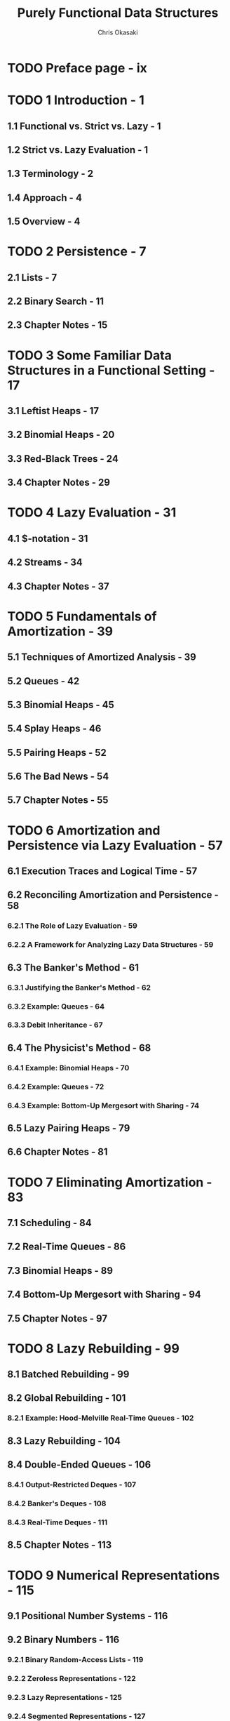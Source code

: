 #+TITLE: Purely Functional Data Structures
#+YEAR: 1999
#+AUTHOR: Chris Okasaki
#+STARTUP: entitiespretty

* Table of Contents                                      :TOC_4_org:noexport:
- [[Preface page - ix][Preface page - ix]]
- [[1 Introduction - 1][1 Introduction - 1]]
  - [[1.1 Functional vs. Strict vs. Lazy - 1][1.1 Functional vs. Strict vs. Lazy - 1]]
  - [[1.2 Strict vs. Lazy Evaluation - 1][1.2 Strict vs. Lazy Evaluation - 1]]
  - [[1.3 Terminology - 2][1.3 Terminology - 2]]
  - [[1.4 Approach - 4][1.4 Approach - 4]]
  - [[1.5 Overview - 4][1.5 Overview - 4]]
- [[2 Persistence - 7][2 Persistence - 7]]
  - [[2.1 Lists - 7][2.1 Lists - 7]]
  - [[2.2 Binary Search - 11][2.2 Binary Search - 11]]
  - [[2.3 Chapter Notes - 15][2.3 Chapter Notes - 15]]
- [[3 Some Familiar Data Structures in a Functional Setting - 17][3 Some Familiar Data Structures in a Functional Setting - 17]]
  - [[3.1 Leftist Heaps - 17][3.1 Leftist Heaps - 17]]
  - [[3.2 Binomial Heaps - 20][3.2 Binomial Heaps - 20]]
  - [[3.3 Red-Black Trees - 24][3.3 Red-Black Trees - 24]]
  - [[3.4 Chapter Notes - 29][3.4 Chapter Notes - 29]]
- [[4 Lazy Evaluation - 31][4 Lazy Evaluation - 31]]
  - [[4.1 $-notation - 31][4.1 $-notation - 31]]
  - [[4.2 Streams - 34][4.2 Streams - 34]]
  - [[4.3 Chapter Notes - 37][4.3 Chapter Notes - 37]]
- [[5 Fundamentals of Amortization - 39][5 Fundamentals of Amortization - 39]]
  - [[5.1 Techniques of Amortized Analysis - 39][5.1 Techniques of Amortized Analysis - 39]]
  - [[5.2 Queues - 42][5.2 Queues - 42]]
  - [[5.3 Binomial Heaps - 45][5.3 Binomial Heaps - 45]]
  - [[5.4 Splay Heaps - 46][5.4 Splay Heaps - 46]]
  - [[5.5 Pairing Heaps - 52][5.5 Pairing Heaps - 52]]
  - [[5.6 The Bad News - 54][5.6 The Bad News - 54]]
  - [[5.7 Chapter Notes - 55][5.7 Chapter Notes - 55]]
- [[6 Amortization and Persistence via Lazy Evaluation - 57][6 Amortization and Persistence via Lazy Evaluation - 57]]
  - [[6.1 Execution Traces and Logical Time - 57][6.1 Execution Traces and Logical Time - 57]]
  - [[6.2 Reconciling Amortization and Persistence - 58][6.2 Reconciling Amortization and Persistence - 58]]
    - [[6.2.1 The Role of Lazy Evaluation - 59][6.2.1 The Role of Lazy Evaluation - 59]]
    - [[6.2.2 A Framework for Analyzing Lazy Data Structures - 59][6.2.2 A Framework for Analyzing Lazy Data Structures - 59]]
  - [[6.3 The Banker's Method - 61][6.3 The Banker's Method - 61]]
    - [[6.3.1 Justifying the Banker's Method - 62][6.3.1 Justifying the Banker's Method - 62]]
    - [[6.3.2 Example: Queues - 64][6.3.2 Example: Queues - 64]]
    - [[6.3.3 Debit Inheritance - 67][6.3.3 Debit Inheritance - 67]]
  - [[6.4 The Physicist's Method - 68][6.4 The Physicist's Method - 68]]
    - [[6.4.1 Example: Binomial Heaps - 70][6.4.1 Example: Binomial Heaps - 70]]
    - [[6.4.2 Example: Queues - 72][6.4.2 Example: Queues - 72]]
    - [[6.4.3 Example: Bottom-Up Mergesort with Sharing - 74][6.4.3 Example: Bottom-Up Mergesort with Sharing - 74]]
  - [[6.5 Lazy Pairing Heaps - 79][6.5 Lazy Pairing Heaps - 79]]
  - [[6.6 Chapter Notes - 81][6.6 Chapter Notes - 81]]
- [[7 Eliminating Amortization - 83][7 Eliminating Amortization - 83]]
  - [[7.1 Scheduling - 84][7.1 Scheduling - 84]]
  - [[7.2 Real-Time Queues - 86][7.2 Real-Time Queues - 86]]
  - [[7.3 Binomial Heaps - 89][7.3 Binomial Heaps - 89]]
  - [[7.4 Bottom-Up Mergesort with Sharing - 94][7.4 Bottom-Up Mergesort with Sharing - 94]]
  - [[7.5 Chapter Notes - 97][7.5 Chapter Notes - 97]]
- [[8 Lazy Rebuilding - 99][8 Lazy Rebuilding - 99]]
  - [[8.1 Batched Rebuilding - 99][8.1 Batched Rebuilding - 99]]
  - [[8.2 Global Rebuilding - 101][8.2 Global Rebuilding - 101]]
    - [[8.2.1 Example: Hood-Melville Real-Time Queues - 102][8.2.1 Example: Hood-Melville Real-Time Queues - 102]]
  - [[8.3 Lazy Rebuilding - 104][8.3 Lazy Rebuilding - 104]]
  - [[8.4 Double-Ended Queues - 106][8.4 Double-Ended Queues - 106]]
    - [[8.4.1 Output-Restricted Deques - 107][8.4.1 Output-Restricted Deques - 107]]
    - [[8.4.2 Banker's Deques - 108][8.4.2 Banker's Deques - 108]]
    - [[8.4.3 Real-Time Deques - 111][8.4.3 Real-Time Deques - 111]]
  - [[8.5 Chapter Notes - 113][8.5 Chapter Notes - 113]]
- [[9 Numerical Representations - 115][9 Numerical Representations - 115]]
  - [[9.1 Positional Number Systems - 116][9.1 Positional Number Systems - 116]]
  - [[9.2 Binary Numbers - 116][9.2 Binary Numbers - 116]]
    - [[9.2.1 Binary Random-Access Lists - 119][9.2.1 Binary Random-Access Lists - 119]]
    - [[9.2.2 Zeroless Representations - 122][9.2.2 Zeroless Representations - 122]]
    - [[9.2.3 Lazy Representations - 125][9.2.3 Lazy Representations - 125]]
    - [[9.2.4 Segmented Representations - 127][9.2.4 Segmented Representations - 127]]
  - [[9.3 Skew Binary Numbers - 130][9.3 Skew Binary Numbers - 130]]
    - [[9.3.1 Skew Binary Random-Access Lists - 132][9.3.1 Skew Binary Random-Access Lists - 132]]
    - [[9.3.2 Skew Binomial Heaps - 134][9.3.2 Skew Binomial Heaps - 134]]
  - [[9.4 Trinary and Quaternary Numbers - 138][9.4 Trinary and Quaternary Numbers - 138]]
  - [[9.5 Chapter Notes - 140][9.5 Chapter Notes - 140]]
- [[10 Data-Structural Bootstrapping 141][10 Data-Structural Bootstrapping 141]]
  - [[10.1 Structural Decomposition - 142][10.1 Structural Decomposition - 142]]
    - [[10.1.1 Non-Uniform Recursion and Standard ML - 143][10.1.1 Non-Uniform Recursion and Standard ML - 143]]
    - [[10.1.2 Binary Random-Access Lists Revisited - 144][10.1.2 Binary Random-Access Lists Revisited - 144]]
    - [[10.1.3 Bootstrapped Queues - 146][10.1.3 Bootstrapped Queues - 146]]
  - [[10.2 Structural Abstraction - 151][10.2 Structural Abstraction - 151]]
    - [[10.2.1 Lists With Efficient Catenation - 153][10.2.1 Lists With Efficient Catenation - 153]]
    - [[10.2.2 Heaps With Efficient Merging - 158][10.2.2 Heaps With Efficient Merging - 158]]
  - [[10.3 Bootstrapping To Aggregate Types - 163][10.3 Bootstrapping To Aggregate Types - 163]]
    - [[10.3.1 Tries - 163][10.3.1 Tries - 163]]
    - [[10.3.2 Generalized Tries - 166][10.3.2 Generalized Tries - 166]]
    - [[10.4 Chapter Notes - 169][10.4 Chapter Notes - 169]]
- [[11 Implicit Recursive Slowdown - 171][11 Implicit Recursive Slowdown - 171]]
  - [[11.1 Queues and Deques - 171][11.1 Queues and Deques - 171]]
  - [[11.2 Catenable Double-Ended Queues - 175][11.2 Catenable Double-Ended Queues - 175]]
  - [[11.3 Chapter Notes - 184][11.3 Chapter Notes - 184]]
- [[A Haskell Source Code - 185][A Haskell Source Code - 185]]
- [[Bibliography - 207][Bibliography - 207]]
- [[Index][Index]]

* TODO Preface page - ix
* TODO 1 Introduction - 1
** 1.1 Functional vs. Strict vs. Lazy - 1
** 1.2 Strict vs. Lazy Evaluation - 1
** 1.3 Terminology - 2
** 1.4 Approach - 4
** 1.5 Overview - 4
 
* TODO 2 Persistence - 7
** 2.1 Lists - 7
** 2.2 Binary Search - 11
** 2.3 Chapter Notes - 15

* TODO 3 Some Familiar Data Structures in a Functional Setting - 17
** 3.1 Leftist Heaps - 17
** 3.2 Binomial Heaps - 20
** 3.3 Red-Black Trees - 24
** 3.4 Chapter Notes - 29

* TODO 4 Lazy Evaluation - 31
** 4.1 $-notation - 31
** 4.2 Streams - 34
** 4.3 Chapter Notes - 37

* TODO 5 Fundamentals of Amortization - 39
** 5.1 Techniques of Amortized Analysis - 39
** 5.2 Queues - 42
** 5.3 Binomial Heaps - 45
** 5.4 Splay Heaps - 46
** 5.5 Pairing Heaps - 52
** 5.6 The Bad News - 54
** 5.7 Chapter Notes - 55

* TODO 6 Amortization and Persistence via Lazy Evaluation - 57
** 6.1 Execution Traces and Logical Time - 57
** 6.2 Reconciling Amortization and Persistence - 58
*** 6.2.1 The Role of Lazy Evaluation - 59
*** 6.2.2 A Framework for Analyzing Lazy Data Structures - 59

** 6.3 The Banker's Method - 61
*** 6.3.1 Justifying the Banker's Method - 62
*** 6.3.2 Example: Queues - 64
*** 6.3.3 Debit Inheritance - 67

** 6.4 The Physicist's Method - 68
*** 6.4.1 Example: Binomial Heaps - 70
*** 6.4.2 Example: Queues - 72
*** 6.4.3 Example: Bottom-Up Mergesort with Sharing - 74

** 6.5 Lazy Pairing Heaps - 79
** 6.6 Chapter Notes - 81

* TODO 7 Eliminating Amortization - 83
** 7.1 Scheduling - 84
** 7.2 Real-Time Queues - 86
** 7.3 Binomial Heaps - 89
** 7.4 Bottom-Up Mergesort with Sharing - 94
** 7.5 Chapter Notes - 97

* TODO 8 Lazy Rebuilding - 99
** 8.1 Batched Rebuilding - 99
** 8.2 Global Rebuilding - 101
*** 8.2.1 Example: Hood-Melville Real-Time Queues - 102

** 8.3 Lazy Rebuilding - 104
** 8.4 Double-Ended Queues - 106
*** 8.4.1 Output-Restricted Deques - 107
*** 8.4.2 Banker's Deques - 108
*** 8.4.3 Real-Time Deques - 111

** 8.5 Chapter Notes - 113

* TODO 9 Numerical Representations - 115
** 9.1 Positional Number Systems - 116
** 9.2 Binary Numbers - 116
*** 9.2.1 Binary Random-Access Lists - 119
*** 9.2.2 Zeroless Representations - 122
*** 9.2.3 Lazy Representations - 125
*** 9.2.4 Segmented Representations - 127

** 9.3 Skew Binary Numbers - 130
*** 9.3.1 Skew Binary Random-Access Lists - 132
*** 9.3.2 Skew Binomial Heaps - 134

** 9.4 Trinary and Quaternary Numbers - 138
** 9.5 Chapter Notes - 140

* TODO 10 Data-Structural Bootstrapping 141
** 10.1 Structural Decomposition - 142
*** 10.1.1 Non-Uniform Recursion and Standard ML - 143
*** 10.1.2 Binary Random-Access Lists Revisited - 144
*** 10.1.3 Bootstrapped Queues - 146

** 10.2 Structural Abstraction - 151
*** 10.2.1 Lists With Efficient Catenation - 153
*** 10.2.2 Heaps With Efficient Merging - 158

** 10.3 Bootstrapping To Aggregate Types - 163
*** 10.3.1 Tries - 163
*** 10.3.2 Generalized Tries - 166
*** 10.4 Chapter Notes - 169

* TODO 11 Implicit Recursive Slowdown - 171
** 11.1 Queues and Deques - 171
** 11.2 Catenable Double-Ended Queues - 175
** 11.3 Chapter Notes - 184

* TODO A Haskell Source Code - 185
* TODO Bibliography - 207
* Index
